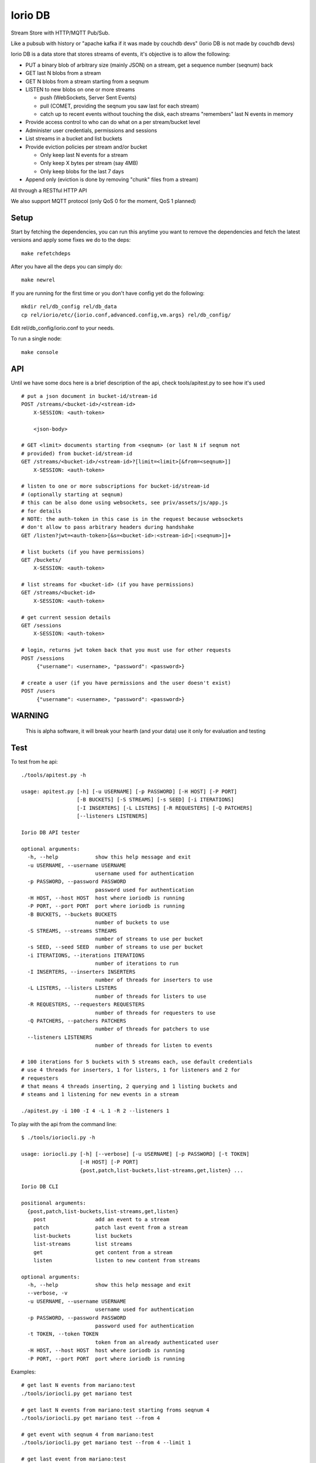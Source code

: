 Iorio DB
========

Stream Store with HTTP/MQTT Pub/Sub.

Like a pubsub with history or "apache kafka if it was made by couchdb devs"
(Iorio DB is not made by couchdb devs)

Iorio DB is a data store that stores streams of events, it's objective is to
allow the following:

* PUT a binary blob of arbitrary size (mainly JSON) on a stream, get a sequence number (seqnum) back
* GET last N blobs from a stream
* GET N blobs from a stream starting from a seqnum
* LISTEN to new blobs on one or more streams

  + push (WebSockets, Server Sent Events)
  + pull (COMET, providing the seqnum you saw last for each stream)

  + catch up to recent events without touching the disk, each streams "remembers" last N events in memory

* Provide access control to who can do what on a per stream/bucket level
* Administer user credentials, permissions and sessions
* List streams in a bucket and list buckets
* Provide eviction policies per stream and/or bucket

  + Only keep last N events for a stream
  + Only keep X bytes per stream (say 4MB)
  + Only keep blobs for the last 7 days

* Append only (eviction is done by removing "chunk" files from a stream)

All through a RESTful HTTP API

We also support MQTT protocol (only QoS 0 for the moment, QoS 1 planned)

Setup
-----

Start by fetching the dependencies, you can run this anytime you want to remove
the dependencies and fetch the latest versions and apply some fixes we do to
the deps::

    make refetchdeps

After you have all the deps you can simply do::

    make newrel

If you are running for the first time or you don't have config yet do the following::

    mkdir rel/db_config rel/db_data
    cp rel/iorio/etc/{iorio.conf,advanced.config,vm.args} rel/db_config/

Edit rel/db_config/iorio.conf to your needs.

To run a single node::

    make console

API
---

Until we have some docs here is a brief description of the api, check
tools/apitest.py to see how it's used

::

    # put a json document in bucket-id/stream-id
    POST /streams/<bucket-id>/<stream-id>
        X-SESSION: <auth-token>

        <json-body>

    # GET <limit> documents starting from <seqnum> (or last N if seqnum not
    # provided) from bucket-id/stream-id
    GET /streams/<bucket-id>/<stream-id>?[limit=<limit>[&from=<seqnum>]]
        X-SESSION: <auth-token>

    # listen to one or more subscriptions for bucket-id/stream-id
    # (optionally starting at seqnum)
    # this can be also done using websockets, see priv/assets/js/app.js
    # for details
    # NOTE: the auth-token in this case is in the request because websockets
    # don't allow to pass arbitrary headers during handshake
    GET /listen?jwt=<auth-token>[&s=<bucket-id>:<stream-id>[:<seqnum>]]+

    # list buckets (if you have permissions)
    GET /buckets/
        X-SESSION: <auth-token>

    # list streams for <bucket-id> (if you have permissions)
    GET /streams/<bucket-id>
        X-SESSION: <auth-token>

    # get current session details
    GET /sessions
        X-SESSION: <auth-token>

    # login, returns jwt token back that you must use for other requests
    POST /sessions
         {"username": <username>, "password": <password>}

    # create a user (if you have permissions and the user doesn't exist)
    POST /users
         {"username": <username>, "password": <password>}

WARNING
-------

    This is alpha software, it will break your hearth (and your data)
    use it only for evaluation and testing

Test
----

To test from he api::

    ./tools/apitest.py -h

    usage: apitest.py [-h] [-u USERNAME] [-p PASSWORD] [-H HOST] [-P PORT]
                      [-B BUCKETS] [-S STREAMS] [-s SEED] [-i ITERATIONS]
                      [-I INSERTERS] [-L LISTERS] [-R REQUESTERS] [-Q PATCHERS]
                      [--listeners LISTENERS]

    Iorio DB API tester

    optional arguments:
      -h, --help            show this help message and exit
      -u USERNAME, --username USERNAME
                            username used for authentication
      -p PASSWORD, --password PASSWORD
                            password used for authentication
      -H HOST, --host HOST  host where ioriodb is running
      -P PORT, --port PORT  port where ioriodb is running
      -B BUCKETS, --buckets BUCKETS
                            number of buckets to use
      -S STREAMS, --streams STREAMS
                            number of streams to use per bucket
      -s SEED, --seed SEED  number of streams to use per bucket
      -i ITERATIONS, --iterations ITERATIONS
                            number of iterations to run
      -I INSERTERS, --inserters INSERTERS
                            number of threads for inserters to use
      -L LISTERS, --listers LISTERS
                            number of threads for listers to use
      -R REQUESTERS, --requesters REQUESTERS
                            number of threads for requesters to use
      -Q PATCHERS, --patchers PATCHERS
                            number of threads for patchers to use
      --listeners LISTENERS
                            number of threads for listen to events

    # 100 iterations for 5 buckets with 5 streams each, use default credentials
    # use 4 threads for inserters, 1 for listers, 1 for listeners and 2 for
    # requesters
    # that means 4 threads inserting, 2 querying and 1 listing buckets and 
    # steams and 1 listening for new events in a stream

    ./apitest.py -i 100 -I 4 -L 1 -R 2 --listeners 1

To play with the api from the command line::

    $ ./tools/ioriocli.py -h

    usage: ioriocli.py [-h] [--verbose] [-u USERNAME] [-p PASSWORD] [-t TOKEN]
                       [-H HOST] [-P PORT]
                       {post,patch,list-buckets,list-streams,get,listen} ...

    Iorio DB CLI

    positional arguments:
      {post,patch,list-buckets,list-streams,get,listen}
        post                add an event to a stream
        patch               patch last event from a stream
        list-buckets        list buckets
        list-streams        list streams
        get                 get content from a stream
        listen              listen to new content from streams

    optional arguments:
      -h, --help            show this help message and exit
      --verbose, -v
      -u USERNAME, --username USERNAME
                            username used for authentication
      -p PASSWORD, --password PASSWORD
                            password used for authentication
      -t TOKEN, --token TOKEN
                            token from an already authenticated user
      -H HOST, --host HOST  host where ioriodb is running
      -P PORT, --port PORT  port where ioriodb is running

Examples::

    # get last N events from mariano:test
    ./tools/ioriocli.py get mariano test

    # get last N events from mariano:test starting froms seqnum 4
    ./tools/ioriocli.py get mariano test --from 4

    # get event with seqnum 4 from mariano:test
    ./tools/ioriocli.py get mariano test --from 4 --limit 1

    # get last event from mariano:test
    ./tools/ioriocli.py get mariano test --limit 1

    # get last 5 event from mariano:test
    ./tools/ioriocli.py get mariano test --limit 5

    # list buckets
    ./tools/ioriocli.py list-buckets

    # list streams from user mariano
    ./tools/ioriocli.py list-streams mariano

    # listen to mariano:test starting from seqnum 4
    # (will replay events from the past from seqnum 4 if in cache, see note below)
    ./tools/ioriocli.py listen mariano:test:4

    # listen to mariano:test starting from current and listen to
    # mariano:testa from seqnum 10
    # (will replay events from the past from seqnum 4 if in cache)
    ./tools/ioriocli.py listen mariano:testa:10 mariano:test

    # patch last event in mariano:test with the patch specified in the file
    # tools/sample_patch.json (the @ indicates a path), see patch notes below
    ./tools/ioriocli.py patch mariano test @tools/sample_patch.json

    # patch last event in mariano:test with a literal (and invalid) json patch
    ./tools/ioriocli.py patch mariano test '[{}]'

    # patch last event in mariano:test with a literal (and invalid) json patch
    ./tools/ioriocli.py patch mariano test '42'

    # provide wrong password
    ./tools/ioriocli.py -p lala post mariano test @tools/sample.json

    # post a new event on mariano:test with literal json
    ./tools/ioriocli.py post mariano test 42

    # post a new event on mariano:test with literal json
    ./tools/ioriocli.py post mariano test '{"msg": "hi!!"}'

    # post a new event on mariano:test with json fmro a file
    ./tools/ioriocli.py post mariano test @tools/sample.json

    # post a new event on mariano:test with json from a file, provide wrong
    # content type
    ./tools/ioriocli.py post mariano test @tools/sample.json -c "text/plain"

    # patch last event from mariano:test with json from a file, provide wrong
    # content type
    ./tools/ioriocli.py patch mariano test @tools/sample_patch.json -c "text/plain"

Seqnums in listen
.................

When subscribing to events on listen you can specify a seqnum, the current
behaviour is that if you specify a seqnum in the past it will replay from the
closest equal or higher seqnum that the channel has in cache, it won't replay
from disk. The idea of this behaviour is that you can catch up with events that
happened while you weren't listening in the recent past, if you need all the
events from a seqnum onwards you will have to query the stream to be sure you
have all of them.

If you specify a seqnum that is higher than the current one listen will send
you events with smaller seqnums if they happen while you are listening, it's
your choice to adapt the seqnum in the next subscription or to ignore them.

The channel cache contains the last N events for that channel if the events
happen while the channel is alive, periodically a channel will reduce it's
cache if it's inactive to free resources, a channel won't load the last N
events from disk on first creation.

This behaviour may change in the future as we see how it works.

Patch behaviour
...............

Patch only works on streams that already have at least one event, it doesn't
make sense to patch something that's not there, that's why a patch on an
empty stream will fail, you have to handle that case by providing an initial
value and then applying the patch.

Multinode
---------

**WARNING**: this is still in development

create 4 releases with different config::

    make devrel

start the 4 nodes::

    for d in dev/dev*; do $d/bin/iorio start; done

check that they are running::

    for d in dev/dev*; do $d/bin/iorio ping; done

join 3 nodes to the first one::

    for d in dev/dev{2,3,4}; do $d/bin/iorio-admin cluster join iorio1@127.0.0.1; done

check the status of the cluster::

    dev/dev1/bin/iorio-admin member-status

you should see something like this::

    ================================= Membership ==================================
    Status     Ring    Pending    Node
    -------------------------------------------------------------------------------
    joining     0.0%      --      'iorio2@127.0.0.1'
    joining     0.0%      --      'iorio3@127.0.0.1'
    joining     0.0%      --      'iorio4@127.0.0.1'
    valid     100.0%      --      'iorio1@127.0.0.1'
    -------------------------------------------------------------------------------
    Valid:1 / Leaving:0 / Exiting:0 / Joining:3 / Down:0

it should say that 3 nodes are joining, now check the cluster plan::

    dev/dev1/bin/iorio-admin cluster plan

it should display the cluster plan, now we can commit the plan::

    dev/dev1/bin/iorio-admin cluster commit

check the status of the cluster again::

    dev/dev1/bin/iorio-admin member-status

you could see the vnodes transfering::

    ================================= Membership ==================================
    Status     Ring    Pending    Node
    -------------------------------------------------------------------------------
    valid      75.0%     25.0%    'iorio1@127.0.0.1'
    valid       9.4%     25.0%    'iorio2@127.0.0.1'
    valid       7.8%     25.0%    'iorio3@127.0.0.1'
    valid       7.8%     25.0%    'iorio4@127.0.0.1'
    -------------------------------------------------------------------------------
    Valid:4 / Leaving:0 / Exiting:0 / Joining:0 / Down:0

at some point you should see something like this::

    ================================= Membership ==================================
    Status     Ring    Pending    Node
    -------------------------------------------------------------------------------
    valid      25.0%      --      'iorio1@127.0.0.1'
    valid      25.0%      --      'iorio2@127.0.0.1'
    valid      25.0%      --      'iorio3@127.0.0.1'
    valid      25.0%      --      'iorio4@127.0.0.1'
    -------------------------------------------------------------------------------
    Valid:4 / Leaving:0 / Exiting:0 / Joining:0 / Down:0

when you are bored you can stop them::

    for d in dev/dev*; do $d/bin/iorio stop; done

Excercise Handoff
-----------------

first make devrel::

    rm -rf dev
    make devrel

then start one node::

    ./dev/dev1/bin/iorio console

then send it some events so it has some buckets with data::

    tools/apitest.py -P 8098 -B 20 -i 50

now start a second node::

    ./dev/dev2/bin/iorio console

join it to the first one::

    ./dev/dev2/bin/iorio-admin cluster join iorio1@127.0.0.1
    ./dev/dev2/bin/iorio-admin cluster plan
    ./dev/dev2/bin/iorio-admin cluster commit

you should see in the console (if logs set to info/debug) that the data is moving.

you can also watch on the member status how the data moves::

    dev/dev1/bin/iorio-admin member-status

as it moves you should see something like this::

    ================================= Membership ==================================
    Status     Ring    Pending    Node
    -------------------------------------------------------------------------------
    valid      64.1%     50.0%    'iorio1@127.0.0.1'
    valid      35.9%     50.0%    'iorio2@127.0.0.1'
    -------------------------------------------------------------------------------
    Valid:2 / Leaving:0 / Exiting:0 / Joining:0 / Down:0

and at the end::

    ================================= Membership ==================================
    Status     Ring    Pending    Node
    -------------------------------------------------------------------------------
    valid      50.0%      --      'iorio1@127.0.0.1'
    valid      50.0%      --      'iorio2@127.0.0.1'
    -------------------------------------------------------------------------------
    Valid:2 / Leaving:0 / Exiting:0 / Joining:0 / Down:0

you can keep adding nodes until you are happy

shortcut for the lazy, in one terminal::

    rm -rf dev && make devrel && ./dev/dev1/bin/iorio console

in another one::

    tools/apitest.py -P 8098 -B 20 -i 50 && ./dev/dev2/bin/iorio console

in another one::

    ./dev/dev2/bin/iorio-admin cluster join iorio1@127.0.0.1; \
    ./dev/dev2/bin/iorio-admin cluster plan; \
    ./dev/dev2/bin/iorio-admin cluster commit

Enabling HTTPS (and wss)
------------------------

First you need to have ssl certificates, let's generate some self signed certificates::

    cd rel
    mkdir ssl
    cd ssl
    openssl genrsa -out key.pem 1024
    openssl req -new -key key.pem -out request.pem

Answer the questions it asks and then::

    openssl x509 -req -days 30 -in request.pem -signkey key.pem -out cert.pem

Now edit iorio.conf, change secure_enabled from no to yes and change the path
to the ssl files if needed, if you followed the commands above you shouldn't
need to change the paths.

Now start ioriodb, on the logs you should see a line like::

    [info] secure api enabled, starting

If you have the cacert file you can provide it also by uncommenting the line
in iorio.conf and setting the correct path, after that you can use ioriodb
by accessing with https://<yourhost>:<secure_port>

Tunning
-------

This section is a draft for now.

You may want to increase some environment variables, just as an example::

    ERL_MAX_PORTS=65536
    ERL_PROCESSES=250000
    ERL_MAX_ETS_TABLES=20000

Also see the following post to get some tips:

http://www.metabrew.com/article/a-million-user-comet-application-with-mochiweb-part-1

License
-------

`MPL 2 <https://www.mozilla.org/MPL/2.0/>`_
